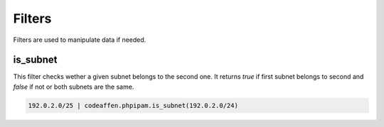 Filters
=======

Filters are used to manipulate data if needed.

is_subnet
---------

This filter checks wether a given subnet belongs to the second one. It returns `true` if first subnet belongs to second and `false` if not or both subnets are the same.

.. code-block:: yaml

   192.0.2.0/25 | codeaffen.phpipam.is_subnet(192.0.2.0/24)
